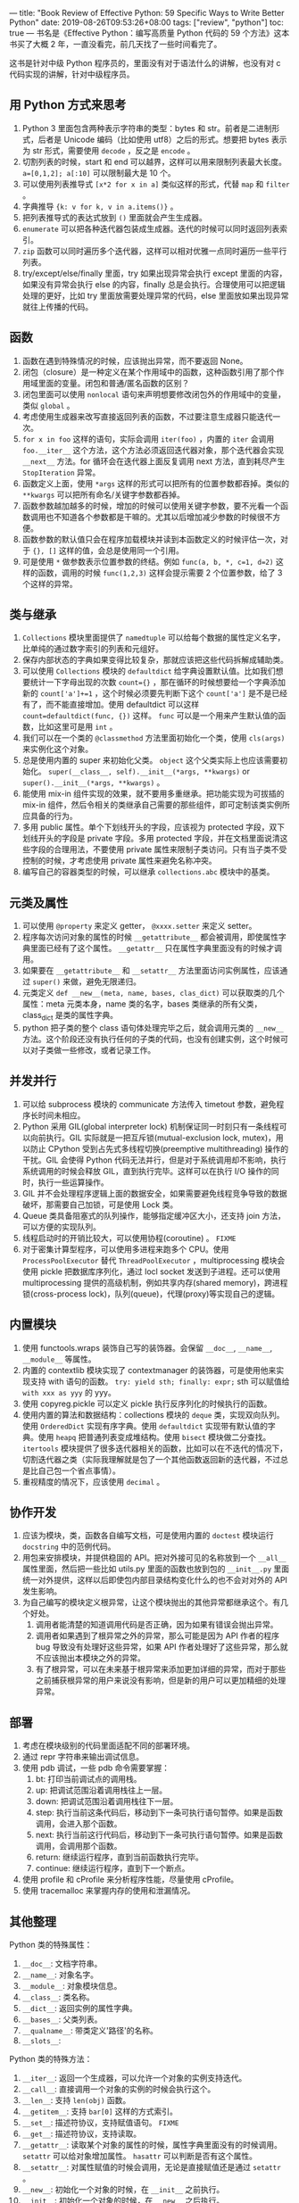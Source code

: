 ---
title: "Book Review of Effective Python: 59 Specific Ways to Write Better Python"
date: 2019-08-26T09:53:26+08:00
tags: ["review", "python"]
toc: true
---
书名是《Effective Python：编写高质量 Python 代码的 59 个方法》这本书买了大概 2 年，一直没看完，前几天找了一些时间看完了。

这书是针对中级 Python 程序员的，里面没有对于语法什么的讲解，也没有对 c 代码实现的讲解，针对中级程序员。

** 用 Python 方式来思考

1. Python 3 里面包含两种表示字符串的类型：bytes 和 str。前者是二进制形式，后者是 Unicode 编码（比如使用 utf8）之后的形式。想要把 bytes 表示为 str 形式，需要使用 =decode= ，反之是 =encode= 。
2. 切割列表的时候，start 和 end 可以越界，这样可以用来限制列表最大长度。 ~a=[0,1,2]; a[:10]~ 可以限制最大是 10 个。
3. 可以使用列表推导式 ~[x*2 for x in a]~ 类似这样的形式，代替 ~map~ 和 ~filter~ 。
4. 字典推导 ~{k: v for k, v in a.items()}~ 。
5. 把列表推导式的表达式放到 ~()~ 里面就会产生生成器。
6. ~enumerate~ 可以把各种迭代器包装成生成器。迭代的时候可以同时返回列表索引。
7. ~zip~ 函数可以同时遍历多个迭代器，这样可以相对优雅一点同时遍历一些平行列表。
8. try/except/else/finally 里面，try 如果出现异常会执行 except 里面的内容，如果没有异常会执行 else 的内容，finally 总是会执行。合理使用可以把逻辑处理的更好，比如 try 里面放需要处理异常的代码，else 里面放如果出现异常就往上传播的代码。

** 函数

1. 函数在遇到特殊情况的时候，应该抛出异常，而不要返回 None。
2. 闭包（closure）是一种定义在某个作用域中的函数，这种函数引用了那个作用域里面的变量。闭包和普通/匿名函数的区别？
3. 闭包里面可以使用 ~nonlocal~ 语句来声明想要修改闭包外的作用域中的变量，类似 ~global~ 。
4. 考虑使用生成器来改写直接返回列表的函数，不过要注意生成器只能迭代一次。
5. ~for x in foo~ 这样的语句，实际会调用 ~iter(foo)~ ，内置的 ~iter~ 会调用 ~foo.__iter__~ 这个方法，这个方法必须返回迭代器对象，那个迭代器会实现 ~__next__~ 方法。for 循环会在迭代器上面反复调用 next 方法，直到耗尽产生 ~StopIteration~ 异常。
6. 函数定义上面，使用 ~*args~ 这样的形式可以把所有的位置参数都吞掉。类似的 ~**kwargs~ 可以把所有命名/关键字参数都吞掉。
7. 函数参数越加越多的时候，增加的时候可以使用关键字参数，要不光看一个函数调用也不知道各个参数都是干嘛的。尤其以后增加减少参数的时候很不方便。
8. 函数参数的默认值只会在程序加载模块并读到本函数定义的时候评估一次，对于 ~{}, []~ 这样的值，会总是使用同一个引用。
9. 可是使用 ~*~ 做参数表示位置参数的终结。例如 ~func(a, b, *, c=1, d=2)~ 这样的函数，调用的时候 ~func(1,2,3)~ 这样会提示需要 2 个位置参数，给了 3 个这样的异常。

** 类与继承

1. ~Collections~ 模块里面提供了 ~namedtuple~ 可以给每个数据的属性定义名字，比单纯的通过数字索引的列表和元组好。
2. 保存内部状态的字典如果变得比较复杂，那就应该把这些代码拆解成辅助类。
3. 可以使用 ~Collections~ 模块的 ~defaultdict~ 给字典设置默认值。比如我们想要统计一下字母出现的次数 ~count={}~ ，那在循环的时候想要给一个字典添加新的 ~count['a']+=1~ ，这个时候必须要先判断下这个 ~count['a']~ 是不是已经有了，而不能直接增加。使用 defaultdict 可以这样 ~count=defaultdict(func, {})~ 这样。 ~func~ 可以是一个用来产生默认值的函数，比如这里可是用 ~int~ 。
4. 我们可以在一个类的 ~@classmethod~ 方法里面初始化一个类，使用 ~cls(args)~ 来实例化这个对象。
5. 总是使用内置的 super 来初始化父类。 ~object~ 这个父类实际上也应该需要初始化。 ~super(__class__, self).__init__(*args, **kwargs)~ or ~super().__init__(*args, **kwargs)~ 。
6. 能使用 mix-in 组件实现的效果，就不要用多重继承。把功能实现为可拔插的 mix-in 组件，然后令相关的类继承自己需要的那些组件，即可定制该类实例所应具备的行为。
7. 多用 public 属性。单个下划线开头的字段，应该视为 protected 字段，双下划线开头的字段是 private 字段。多用 protected 字段，并在文档里面说清这些字段的合理用法，不要使用 private 属性来限制子类访问。只有当子类不受控制的时候，才考虑使用 private 属性来避免名称冲突。
8. 编写自己的容器类型的时候，可以继承 ~collections.abc~ 模块中的基类。

** 元类及属性

1. 可以使用 ~@property~ 来定义 getter， ~@xxxx.setter~ 来定义 setter。
2. 程序每次访问对象的属性的时候 ~__getattribute__~ 都会被调用，即使属性字典里面已经有了这个属性。 ~__getattr__~ 只在属性字典里面没有的时候才调用。
3. 如果要在 ~__getattribute__~ 和 ~__setattr__~ 方法里面访问实例属性，应该通过 ~super()~ 来做，避免无限递归。
4. 元类定义 ~def __new__(meta, name, bases, clas_dict)~ 可以获取类的几个属性：meta 元类本身，name 类的名字，bases 类继承的所有父类，class_dict 是类的属性字典。
5. python 把子类的整个 class 语句体处理完毕之后，就会调用元类的 ~__new__~ 方法。这个阶段还没有执行任何的子类的代码，也没有创建实例，这个时候可以对子类做一些修改，或者记录工作。

** 并发并行

1. 可以给 subprocess 模块的 communicate 方法传入 timetout 参数，避免程序长时间未相应。
2. Python 采用 GIL(global interpreter lock) 机制保证同一时刻只有一条线程可以向前执行。GIL 实际就是一把互斥锁(mutual-exclusion lock, mutex)，用以防止 CPython 受到占先式多线程切换(preemptive multithreading) 操作的干扰。GIL 会使得 Python 代码无法并行，但是对于系统调用却不影响，执行系统调用的时候会释放 GIL，直到执行完毕。这样可以在执行 I/O 操作的同时，执行一些运算操作。
3. GIL 并不会处理程序逻辑上面的数据安全，如果需要避免线程竞争导致的数据破坏，那需要自己加锁，可是使用 Lock 类。
4. Queue 类具备阻塞式的队列操作，能够指定缓冲区大小，还支持 join 方法，可以方便的实现队列。
5. 线程启动时的开销比较大，可以使用协程(coroutine) 。 ~FIXME~
6. 对于密集计算型程序，可以使用多进程来跑多个 CPU。使用 ~ProcessPoolExecutor~ 替代 ~ThreadPoolExecutor~ ，multiprocessing 模块会使用 pickle 把数据库序列化，通过 locl socket 发送到子进程。还可以使用 multiprocessing 提供的高级机制，例如共享内存(shared memory)，跨进程锁(cross-process lock)，队列(queue)，代理(proxy)等实现自己的逻辑。

** 内置模块

1. 使用 functools.wraps 装饰自己写的装饰器。会保留 ~__doc__~, ~__name__~, ~__module__~ 等属性。
2. 内置的 contextlib 模块实现了 contextmanager 的装饰器，可是使用他来实现支持 with 语句的函数。 ~try: yield sth; finally: expr;~ sth 可以赋值给 ~with xxx as yyy~ 的 yyy。
3. 使用 copyreg.pickle 可以定义 pickle 执行反序列化的时候执行的函数。
4. 使用内置的算法和数据结构：collections 模块的 ~deque~ 类，实现双向队列。使用 ~OrderedDict~ 实现有序字典。使用 ~defaultdict~ 实现带有默认值的字典。使用 ~heapq~ 把普通列表变成堆结构。使用 ~bisect~ 模块做二分查找。 ~itertools~ 模块提供了很多迭代器相关的函数，比如可以在不迭代的情况下，切割迭代器之类（实际我理解就是包了一个其他函数返回新的迭代器，不过总是比自己包一个省点事情）。
5. 重视精度的情况下，应该使用 ~decimal~ 。

** 协作开发

1. 应该为模块，类，函数各自编写文档，可是使用内置的 ~doctest~ 模块运行 ~docstring~ 中的范例代码。
2. 用包来安排模块，并提供稳固的 API。把对外接可见的名称放到一个 ~__all__~ 属性里面，然后把一些比如 utils.py 里面的函数也放到包的 ~__init__.py~ 里面统一对外提供，这样以后即使包内部目录结构变化什么的也不会对对外的 API 发生影响。
3. 为自己编写的模块定义根异常，让这个模块抛出的其他异常都继承这个。有几个好处。
   1. 调用者能清楚的知道调用代码是否正确，因为如果有错误会抛出异常。
   2. 调用者如果遇到了根异常之外的异常，那么可能是因为 API 作者的程序 bug 导致没有处理好这些异常，如果 API 作者处理好了这些异常，那么就不应该抛出本模块之外的异常。
   3. 有了根异常，可以在未来基于根异常来添加更加详细的异常，而对于那些之前捕获根异常的用户来说没有影响，但是新的用户可以更加精细的处理异常。

** 部署

1. 考虑在模块级别的代码里面适配不同的部署环境。
2. 通过 repr 字符串来输出调试信息。
3. 使用 pdb 调试，一些 pdb 命令需要掌握：
   1. bt: 打印当前调试点的调用栈。
   2. up: 把调试范围沿着调用栈往上一层。
   3. down: 把调试范围沿着调用栈往下一层。
   4. step: 执行当前这条代码后，移动到下一条可执行语句暂停。如果是函数调用，会进入那个函数。
   5. next: 执行当前这行代码后，移动到下一条可执行语句暂停。如果是函数调用，会调用那个函数。
   6. return: 继续运行程序，直到当前函数执行完毕。
   7. continue: 继续运行程序，直到下一个断点。
4. 使用 profile 和 cProfile 来分析程序性能，尽量使用 cProfile。
5. 使用 tracemalloc 来掌握内存的使用和泄漏情况。

** 其他整理

Python 类的特殊属性：
1. ~__doc__~: 文档字符串。
2. ~__name__~: 对象名字。
3. ~__module__~: 对象模块信息。
4. ~__class__~: 类名称。
5. ~__dict__~: 返回实例的属性字典。
6. ~__bases__~: 父类列表。
7. ~__qualname__~: 带类定义'路径'的名称。
8. ~__slots__~: 


Python 类的特殊方法：
1. ~__iter__~: 返回一个生成器，可以允许一个对象的实例支持迭代。
2. ~__call__~: 直接调用一个对象的实例的时候会执行这个。
3. ~__len__~: 支持 ~len(obj)~ 函数。
4. ~__getitem__~: 支持 ~bar[0]~ 这样的方式索引。
5. ~__set__~: 描述符协议，支持赋值语句。 ~FIXME~
6. ~__get__~: 描述符协议，支持读取。
7. ~__getattr__~: 读取某个对象的属性的时候，属性字典里面没有的时候调用。 ~setattr~ 可以给对象增加属性。 ~hasattr~ 可以判断是否有这个属性。
8. ~__setattr__~: 对属性赋值的时候会调用，无论是直接赋值还是通过 ~setattr~ 。
9. ~__new__~: 初始化一个对象的时候，在 ~__init__~ 之前执行。
10. ~__init__~: 初始化一个对象的时候，在 ~__new__~ 之后执行。
11. ~__enter__~:
12. ~__exit__~:
13. ~__repr__~: 返回对象的可打印字符串，对应格式化字符串里面的 ~%r~ 。
14. ~__str__~: 返回对象的字符串表示，对应格式化字符串里面的 ~%s~ 。
15. ~__contains__~:
16. ~__reversed__~: 

发现全列出来太天真了，太多了，[[https://docs.python.org/3/reference/datamodel.html#special-method-names][这里文档里面]]有列一些，不过也不是全部，就不多写了。

